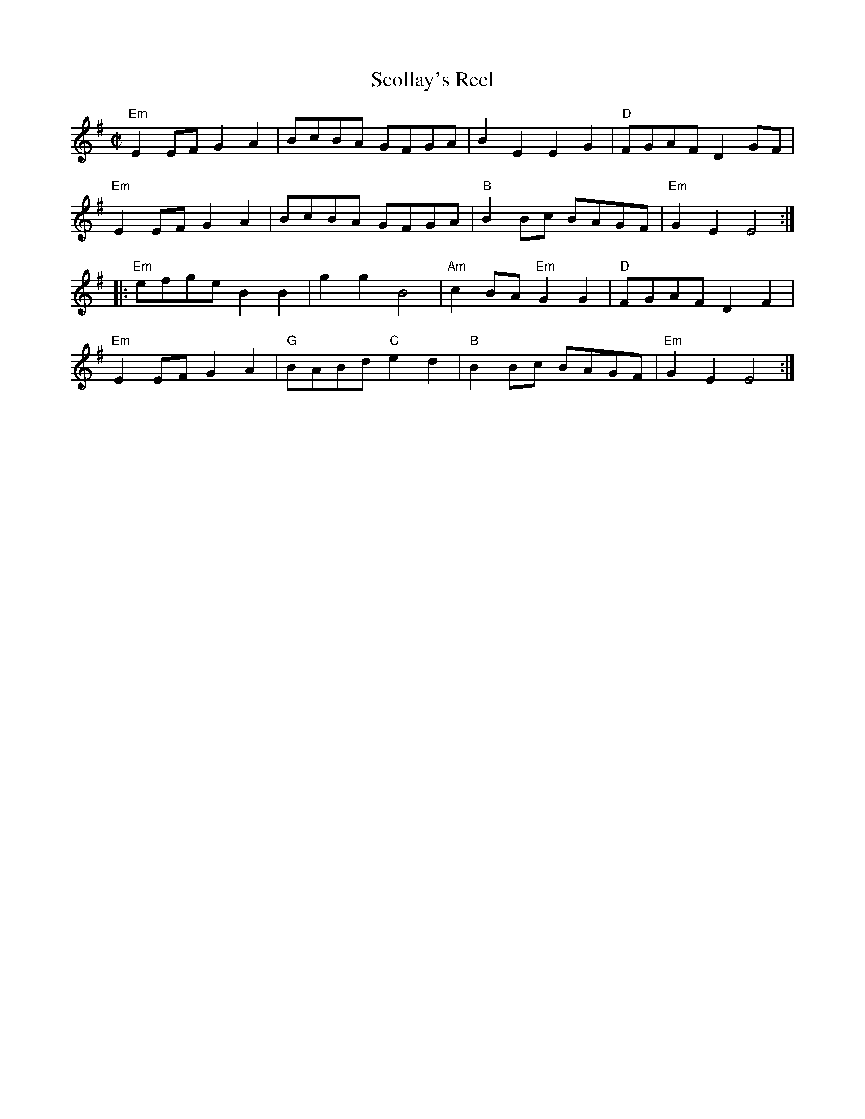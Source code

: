 X:1
T:Scollay's Reel
R:Reel
M:C|
%%printtempo 0
Q:180
K:Em
"Em"E2 EF G2A2| BcBA GFGA |B2 E2 E2 G2|"D"FGAF D2GF|
"Em"E2 EF G2A2| BcBA GFGA |"B"B2 Bc BAGF| "Em"G2E2E4:|
|:"Em"efge B2B2| g2g2B4|"Am"c2BA "Em"G2G2|"D"FGAF D2 F2|
"Em"E2 EF G2A2|"G"BABd "C"e2d2|"B"B2 Bc BAGF| "Em"G2E2 E4:|

